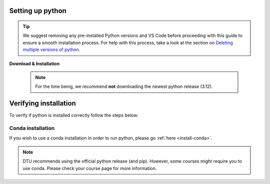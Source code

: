 .. _install-python-ny:

Setting up python 
=================

.. tip:: 
   We suggest removing any pre-installed Python versions and VS Code before 
   proceeding with this guide to ensure a smooth installation process.
   For help with this process, take a look at the section on `Deleting multiple versions of python <Deleting multiple versions of python>`_.



**Download & Installation**

   .. note:: 
       For the time being, we recommend **not** downloading the newest python release (3.12).

   .. tab:: {{ windows }}

       - For a hassle-free Python download & installation experience, we recommend grabbing it straight from the `Microsoft Store <https://www.microsoft.com/store/productid/9NRWMJP3717K?ocid=pdpshare>`_.
     
       - However, if you find yourself on an adventurous detour and can't access it there, you can still opt for the `official Python release <https://www.python.org/downloads/release/python-3116/>`_ -- **Just remember to check the Add Python to PATH box (at the bottom of the installation GUI)**.

      .. warning::
          If you did not download python through Microsoft Store, then you need to make sure 
          that you check the "Add to path" box during the installation. 

      .. image:: images/python-win-step-1.png
          :width: 600px
          :align: center
          :alt: Add to path checkbox


   .. tab:: {{ macos }}

       - You can download the official python directly from `here <https://www.python.org/downloads/release/python-3116/>`_.
         After downloading the installer, the installation process should be relatively straightforward. 


Verifying installation
======================

To verify if python is installed correctly follow the steps below:  

.. tab:: {{ windows }}

    1. Give your keyboard's window key a friendly nudge.  
    2. Type ``powershell`` in the search bar, and hit enter to launch PowerShell.
    3. In the powershell window, type ``python --version``
    4. If you spot the ``Python x.xx.x`` smiling back at you, you're all set! You've got a python in your machine |:snake:|.  

.. tab:: {{ macos }} 

    1. Give your keyboard's ``Command`` key a friendly nudge.
    2. Type ``terminal`` in the search bar, and press Enter to open Terminal.
    3. In the Terminal window, type ``python3 --version``
    4. If you see the ``Python x.xx.x`` smiling back at you, you're all set! You've got a Python friend on your machine |:snake:|.

======================
Conda installation 
======================
If you wish to use a conda installation in order to run python, please go :ref:`here <install-conda>`.

.. note ::
    DTU recommends using the official python release (and pip). However, some courses might require you to use conda. Please check your course page for more information.